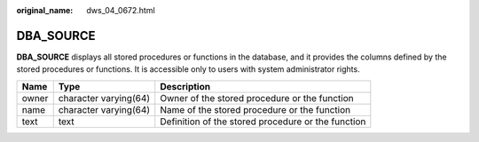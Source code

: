 :original_name: dws_04_0672.html

.. _dws_04_0672:

DBA_SOURCE
==========

**DBA_SOURCE** displays all stored procedures or functions in the database, and it provides the columns defined by the stored procedures or functions. It is accessible only to users with system administrator rights.

+-------+-----------------------+----------------------------------------------------+
| Name  | Type                  | Description                                        |
+=======+=======================+====================================================+
| owner | character varying(64) | Owner of the stored procedure or the function      |
+-------+-----------------------+----------------------------------------------------+
| name  | character varying(64) | Name of the stored procedure or the function       |
+-------+-----------------------+----------------------------------------------------+
| text  | text                  | Definition of the stored procedure or the function |
+-------+-----------------------+----------------------------------------------------+
